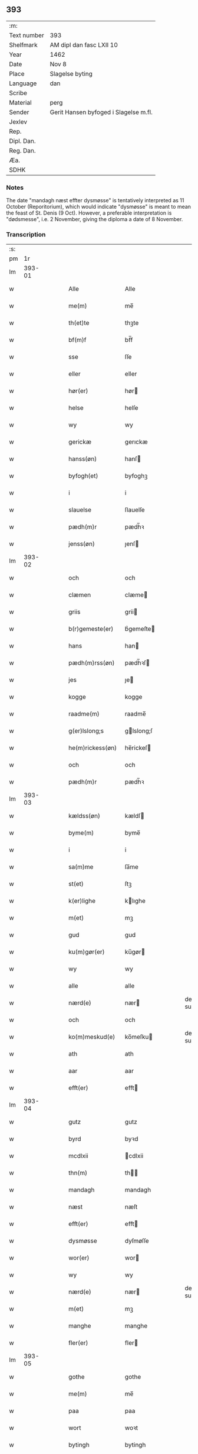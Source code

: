 ** 393
| :m:         |                                       |
| Text number | 393                                   |
| Shelfmark   | AM dipl dan fasc LXII 10              |
| Year        | 1462                                  |
| Date        | Nov 8                                 |
| Place       | Slagelse byting                       |
| Language    | dan                                   |
| Scribe      |                                       |
| Material    | perg                                  |
| Sender      | Gerit Hansen byfoged i Slagelse m.fl. |
| Jexlev      |                                       |
| Rep.        |                                       |
| Dipl. Dan.  |                                       |
| Reg. Dan.   |                                       |
| Æa.         |                                       |
| SDHK        |                                       |

*** Notes
The date "mandagh næst effter dysmøsse" is tentatively interpreted as 11 October
(Reporitorium), which would indicate "dysmøsse" is meant to mean the feast of
St. Denis (9 Oct). However, a preferable interpretation is "dødsmesse", i.e. 2
November, giving the diploma a date of 8 November.

*** Transcription
| :s: |        |   |   |   |   |                   |               |   |   |   |        |     |   |   |    |               |
| pm  |     1r |   |   |   |   |                   |               |   |   |   |        |     |   |   |    |               |
| lm  | 393-01 |   |   |   |   |                   |               |   |   |   |        |     |   |   |    |               |
| w   |        |   |   |   |   | Alle              | Alle          |   |   |   |        | dan |   |   |    |        393-01 |
| w   |        |   |   |   |   | me(m)             | me̅            |   |   |   |        | dan |   |   |    |        393-01 |
| w   |        |   |   |   |   | th(et)te          | thꝫte         |   |   |   |        | dan |   |   |    |        393-01 |
| w   |        |   |   |   |   | bf(m)f            | bf̅f           |   |   |   |        | dan |   |   |    |        393-01 |
| w   |        |   |   |   |   | sse               | ſſe           |   |   |   |        | dan |   |   |    |        393-01 |
| w   |        |   |   |   |   | eller             | eller         |   |   |   |        | dan |   |   |    |        393-01 |
| w   |        |   |   |   |   | hør(er)           | hør          |   |   |   |        | dan |   |   |    |        393-01 |
| w   |        |   |   |   |   | helse             | helſe         |   |   |   |        | dan |   |   |    |        393-01 |
| w   |        |   |   |   |   | wy                | wy            |   |   |   |        | dan |   |   |    |        393-01 |
| w   |        |   |   |   |   | gerickæ           | gerıckæ       |   |   |   |        | dan |   |   |    |        393-01 |
| w   |        |   |   |   |   | hanss(øn)         | hanſ         |   |   |   |        | dan |   |   |    |        393-01 |
| w   |        |   |   |   |   | byfogh(et)        | byfoghꝫ       |   |   |   |        | dan |   |   |    |        393-01 |
| w   |        |   |   |   |   | i                 | i             |   |   |   |        | dan |   |   |    |        393-01 |
| w   |        |   |   |   |   | slauelse          | ſlauelſe      |   |   |   |        | dan |   |   |    |        393-01 |
| w   |        |   |   |   |   | pædh(m)r          | pædh̅ꝛ         |   |   |   |        | dan |   |   |    |        393-01 |
| w   |        |   |   |   |   | jenss(øn)         | ȷenſ         |   |   |   |        | dan |   |   |    |        393-01 |
| lm  | 393-02 |   |   |   |   |                   |               |   |   |   |        |     |   |   |    |               |
| w   |        |   |   |   |   | och               | och           |   |   |   |        | dan |   |   |    |        393-02 |
| w   |        |   |   |   |   | clæmen            | clæme        |   |   |   |        | dan |   |   |    |        393-02 |
| w   |        |   |   |   |   | griis             | grii         |   |   |   |        | dan |   |   |    |        393-02 |
| w   |        |   |   |   |   | b(r)gemeste(er)   | bᷣgemeſte     |   |   |   |        | dan |   |   |    |        393-02 |
| w   |        |   |   |   |   | hans              | han          |   |   |   |        | dan |   |   |    |        393-02 |
| w   |        |   |   |   |   | pædh(m)rss(øn)    | pædh̅ꝛſ       |   |   |   |        | dan |   |   |    |        393-02 |
| w   |        |   |   |   |   | jes               | ȷe           |   |   |   |        | dan |   |   |    |        393-02 |
| w   |        |   |   |   |   | kogge             | kogge         |   |   |   |        | dan |   |   |    |        393-02 |
| w   |        |   |   |   |   | raadme(m)         | raadme̅        |   |   |   |        | dan |   |   |    |        393-02 |
| w   |        |   |   |   |   | g(er)lslong;s     | glslong;ſ    |   |   |   |        | dan |   |   |    |        393-02 |
| w   |        |   |   |   |   | he(m)rickess(øn)  | he̅rickeſ     |   |   |   |        | dan |   |   |    |        393-02 |
| w   |        |   |   |   |   | och               | och           |   |   |   |        | dan |   |   |    |        393-02 |
| w   |        |   |   |   |   | pædh(m)r          | pædh̅ꝛ         |   |   |   |        | dan |   |   |    |        393-02 |
| lm  | 393-03 |   |   |   |   |                   |               |   |   |   |        |     |   |   |    |               |
| w   |        |   |   |   |   | kældss(øn)        | kældſ        |   |   |   |        | dan |   |   |    |        393-03 |
| w   |        |   |   |   |   | byme(m)           | byme̅          |   |   |   |        | dan |   |   |    |        393-03 |
| w   |        |   |   |   |   | i                 | i             |   |   |   |        | dan |   |   |    |        393-03 |
| w   |        |   |   |   |   | sa(m)me           | ſa̅me          |   |   |   |        | dan |   |   | =  |        393-03 |
| w   |        |   |   |   |   | st(et)            | ſtꝫ           |   |   |   |        | dan |   |   | == |        393-03 |
| w   |        |   |   |   |   | k(er)lighe        | klıghe       |   |   |   |        | dan |   |   |    |        393-03 |
| w   |        |   |   |   |   | m(et)             | mꝫ            |   |   |   |        | dan |   |   |    |        393-03 |
| w   |        |   |   |   |   | gud               | gud           |   |   |   |        | dan |   |   |    |        393-03 |
| w   |        |   |   |   |   | ku(m)gør(er)      | ku̅gør        |   |   |   |        | dan |   |   |    |        393-03 |
| w   |        |   |   |   |   | wy                | wy            |   |   |   |        | dan |   |   |    |        393-03 |
| w   |        |   |   |   |   | alle              | alle          |   |   |   |        | dan |   |   |    |        393-03 |
| w   |        |   |   |   |   | nærd(e)           | nær          |   |   |   | de-sup | dan |   |   |    |        393-03 |
| w   |        |   |   |   |   | och               | och           |   |   |   |        | dan |   |   |    |        393-03 |
| w   |        |   |   |   |   | ko(m)meskud(e)    | ko̅meſku      |   |   |   | de-sup | dan |   |   |    |        393-03 |
| w   |        |   |   |   |   | ath               | ath           |   |   |   |        | dan |   |   |    |        393-03 |
| w   |        |   |   |   |   | aar               | aar           |   |   |   |        | dan |   |   |    |        393-03 |
| w   |        |   |   |   |   | efft(er)          | efft         |   |   |   |        | dan |   |   |    |        393-03 |
| lm  | 393-04 |   |   |   |   |                   |               |   |   |   |        |     |   |   |    |               |
| w   |        |   |   |   |   | gutz              | gutz          |   |   |   |        | dan |   |   |    |        393-04 |
| w   |        |   |   |   |   | byrd              | byꝛd          |   |   |   |        | dan |   |   |    |        393-04 |
| w   |        |   |   |   |   | mcdlxii           | cdlxii       |   |   |   |        | dan |   |   |    |        393-04 |
| w   |        |   |   |   |   | thn(m)            | th̅           |   |   |   |        | dan |   |   |    |        393-04 |
| w   |        |   |   |   |   | mandagh           | mandagh       |   |   |   |        | dan |   |   |    |        393-04 |
| w   |        |   |   |   |   | næst              | næſt          |   |   |   |        | dan |   |   |    |        393-04 |
| w   |        |   |   |   |   | efft(er)          | efft         |   |   |   |        | dan |   |   |    |        393-04 |
| w   |        |   |   |   |   | dysmøsse          | dyſmøſſe      |   |   |   |        | dan |   |   |    |        393-04 |
| w   |        |   |   |   |   | wor(er)           | wor          |   |   |   |        | dan |   |   |    |        393-04 |
| w   |        |   |   |   |   | wy                | wy            |   |   |   |        | dan |   |   |    |        393-04 |
| w   |        |   |   |   |   | nærd(e)           | nær          |   |   |   | de-sup | dan |   |   |    |        393-04 |
| w   |        |   |   |   |   | m(et)             | mꝫ            |   |   |   |        | dan |   |   |    |        393-04 |
| w   |        |   |   |   |   | manghe            | manghe        |   |   |   |        | dan |   |   |    |        393-04 |
| w   |        |   |   |   |   | fler(er)          | fler         |   |   |   |        | dan |   |   |    |        393-04 |
| lm  | 393-05 |   |   |   |   |                   |               |   |   |   |        |     |   |   |    |               |
| w   |        |   |   |   |   | gothe             | gothe         |   |   |   |        | dan |   |   |    |        393-05 |
| w   |        |   |   |   |   | me(m)             | me̅            |   |   |   |        | dan |   |   |    |        393-05 |
| w   |        |   |   |   |   | paa               | paa           |   |   |   |        | dan |   |   |    |        393-05 |
| w   |        |   |   |   |   | wort              | woꝛt          |   |   |   |        | dan |   |   |    |        393-05 |
| w   |        |   |   |   |   | bytingh           | bytingh       |   |   |   |        | dan |   |   |    |        393-05 |
| w   |        |   |   |   |   | i                 | i             |   |   |   |        | dan |   |   |    |        393-05 |
| w   |        |   |   |   |   | slauelse          | ſlauelſe      |   |   |   |        | dan |   |   |    |        393-05 |
| w   |        |   |   |   |   | hørdhe            | høꝛdhe        |   |   |   |        | dan |   |   |    |        393-05 |
| w   |        |   |   |   |   | skællighe         | ſkællıghe     |   |   |   |        | dan |   |   |    |        393-05 |
| w   |        |   |   |   |   | och               | och           |   |   |   |        | dan |   |   |    |        393-05 |
| w   |        |   |   |   |   | soghe             | ſoghe         |   |   |   |        | dan |   |   |    |        393-05 |
| w   |        |   |   |   |   | ath               | ath           |   |   |   |        | dan |   |   |    |        393-05 |
| w   |        |   |   |   |   | beskeden          | beſkede      |   |   |   |        | dan |   |   |    |        393-05 |
| w   |        |   |   |   |   | man               | ma           |   |   |   |        | dan |   |   |    |        393-05 |
| lm  | 393-06 |   |   |   |   |                   |               |   |   |   |        |     |   |   |    |               |
| w   |        |   |   |   |   | clæmen            | clæme        |   |   |   |        | dan |   |   |    |        393-06 |
| w   |        |   |   |   |   | pædh(m)rss(øn)    | pædh̅ꝛſ       |   |   |   |        | dan |   |   |    |        393-06 |
| w   |        |   |   |   |   | b(ur)ger(er)      | b᷑ger         |   |   |   |        | dan |   |   |    |        393-06 |
| w   |        |   |   |   |   | i                 | i             |   |   |   |        | dan |   |   |    |        393-06 |
| w   |        |   |   |   |   | slauelse          | ſlauelſe      |   |   |   |        | dan |   |   |    |        393-06 |
| w   |        |   |   |   |   | stodh             | ſtodh         |   |   |   |        | dan |   |   |    |        393-06 |
| w   |        |   |   |   |   | jnnæn             | ȷnnæ         |   |   |   |        | dan |   |   |    |        393-06 |
| w   |        |   |   |   |   | fyræ              | fyræ          |   |   |   |        | dan |   |   |    |        393-06 |
| w   |        |   |   |   |   | tingstockæ        | tıngſtockæ    |   |   |   |        | dan |   |   |    |        393-06 |
| w   |        |   |   |   |   | skøttæ            | ſkøttæ        |   |   |   |        | dan |   |   |    |        393-06 |
| w   |        |   |   |   |   | och               | och           |   |   |   |        | dan |   |   |    |        393-06 |
| w   |        |   |   |   |   | wplodh            | wplodh        |   |   |   |        | dan |   |   |    |        393-06 |
| w   |        |   |   |   |   | och               | och           |   |   |   |        | dan |   |   |    |        393-06 |
| w   |        |   |   |   |   | tiil              | tiil          |   |   |   |        | dan |   |   |    |        393-06 |
| lm  | 393-07 |   |   |   |   |                   |               |   |   |   |        |     |   |   |    |               |
| w   |        |   |   |   |   | ewindheligh       | ewındheligh   |   |   |   |        | dan |   |   |    |        393-07 |
| w   |        |   |   |   |   | eyæ               | eyæ           |   |   |   |        | dan |   |   |    |        393-07 |
| w   |        |   |   |   |   | solde             | ſolde         |   |   |   |        | dan |   |   |    |        393-07 |
| w   |        |   |   |   |   | och               | och           |   |   |   |        | dan |   |   |    |        393-07 |
| w   |        |   |   |   |   | aff hende         | aff hende     |   |   |   |        | dan |   |   |    |        393-07 |
| w   |        |   |   |   |   | paa               | paa           |   |   |   |        | dan |   |   |    |        393-07 |
| w   |        |   |   |   |   | hedh(m)rligh      | hedh̅ꝛlıgh     |   |   |   |        | dan |   |   |    |        393-07 |
| w   |        |   |   |   |   | och               | och           |   |   |   |        | dan |   |   |    |        393-07 |
| w   |        |   |   |   |   | welb(r)digh       | welbᷣdigh      |   |   |   |        | dan |   |   |    |        393-07 |
| w   |        |   |   |   |   | q(i)nnæs          | qnnæ        |   |   |   |        | dan |   |   |    |        393-07 |
| w   |        |   |   |   |   | wegne             | wegne         |   |   |   |        | dan |   |   |    |        393-07 |
| w   |        |   |   |   |   | husf(v)æ          | huſfͮæ         |   |   |   |        | dan |   |   |    |        393-07 |
| w   |        |   |   |   |   |                   |               |   |   |   |        | dan |   |   |    |        393-07 |
| lm  | 393-08 |   |   |   |   |                   |               |   |   |   |        |     |   |   |    |               |
| w   |        |   |   |   |   | mærde             | mærde         |   |   |   |        | dan |   |   |    |        393-08 |
| w   |        |   |   |   |   | aff               | aff           |   |   |   |        | dan |   |   |    |        393-08 |
| w   |        |   |   |   |   | gødh(m)rsløff     | gødh̅ꝛſløff    |   |   |   |        | dan |   |   |    |        393-08 |
| w   |        |   |   |   |   | hedh(m)rligh      | hedh̅ꝛlıgh     |   |   |   |        | dan |   |   |    |        393-08 |
| w   |        |   |   |   |   | man               | ma           |   |   |   |        | dan |   |   |    |        393-08 |
| w   |        |   |   |   |   | och               | och           |   |   |   |        | dan |   |   |    |        393-08 |
| w   |        |   |   |   |   | renlisfueligh     | renliſfuelıgh |   |   |   |        | dan |   |   |    |        393-08 |
| w   |        |   |   |   |   | h(er)             | h            |   |   |   |        | dan |   |   |    |        393-08 |
| w   |        |   |   |   |   | he(m)mig          | he̅mig         |   |   |   |        | dan |   |   |    |        393-08 |
| w   |        |   |   |   |   | jeopss(øn)        | jeopſ        |   |   |   |        | dan |   |   |    |        393-08 |
| w   |        |   |   |   |   | p(i)ær(er)        | pær         |   |   |   |        | dan |   |   |    |        393-08 |
| w   |        |   |   |   |   | j                 | j             |   |   |   |        | dan |   |   |    |        393-08 |
| w   |        |   |   |   |   | soræ              | ſoræ          |   |   |   |        | dan |   |   |    |        393-08 |
| lm  | 393-09 |   |   |   |   |                   |               |   |   |   |        |     |   |   |    |               |
| w   |        |   |   |   |   | paa               | paa           |   |   |   |        | dan |   |   |    |        393-09 |
| w   |        |   |   |   |   | ford(e)           | foꝛ          |   |   |   | de-sup | dan |   |   |    |        393-09 |
| w   |        |   |   |   |   | closters          | cloſter      |   |   |   |        | dan |   |   |    |        393-09 |
| w   |        |   |   |   |   | wegne             | wegne         |   |   |   |        | dan |   |   |    |        393-09 |
| w   |        |   |   |   |   | all               | all           |   |   |   |        | dan |   |   |    |        393-09 |
| w   |        |   |   |   |   | th(m)n            | th̅n           |   |   |   |        | dan |   |   |    |        393-09 |
| w   |        |   |   |   |   | rættigheed        | rættigheed    |   |   |   |        | dan |   |   |    |        393-09 |
| w   |        |   |   |   |   | och               | och           |   |   |   |        | dan |   |   |    |        393-09 |
| w   |        |   |   |   |   | eyædom            | eyædo        |   |   |   |        | dan |   |   |    |        393-09 |
| w   |        |   |   |   |   | som               | ſo           |   |   |   |        | dan |   |   |    |        393-09 |
| w   |        |   |   |   |   | he(m)ne           | he̅ne          |   |   |   |        | dan |   |   |    |        393-09 |
| w   |        |   |   |   |   | lodne             | lodne         |   |   |   |        | dan |   |   |    |        393-09 |
| w   |        |   |   |   |   | eller             | eller         |   |   |   |        | dan |   |   |    |        393-09 |
| w   |        |   |   |   |   | tiil              | tiil          |   |   |   |        | dan |   |   |    |        393-09 |
| w   |        |   |   |   |   | falle             | falle         |   |   |   |        | dan |   |   |    |        393-09 |
| lm  | 393-10 |   |   |   |   |                   |               |   |   |   |        |     |   |   |    |               |
| w   |        |   |   |   |   | kw(m)næ           | kw̅næ          |   |   |   |        | dan |   |   |    |        393-10 |
| w   |        |   |   |   |   | j                 | j             |   |   |   |        | dan |   |   |    |        393-10 |
| w   |        |   |   |   |   | th(m)n            | th̅n           |   |   |   |        | dan |   |   |    |        393-10 |
| w   |        |   |   |   |   | gord              | goꝛd          |   |   |   |        | dan |   |   |    |        393-10 |
| w   |        |   |   |   |   | som               | ſom           |   |   |   |        | dan |   |   |    |        393-10 |
| w   |        |   |   |   |   | andh(m)rs         | andh̅ꝛ        |   |   |   |        | dan |   |   |    |        393-10 |
| w   |        |   |   |   |   | jeopss(øn)        | ȷeopſ        |   |   |   |        | dan |   |   |    |        393-10 |
| w   |        |   |   |   |   | ottæ              | ottæ          |   |   |   |        | dan |   |   |    |        393-10 |
| w   |        |   |   |   |   | och               | och           |   |   |   |        | dan |   |   |    |        393-10 |
| w   |        |   |   |   |   | j                 | j             |   |   |   |        | dan |   |   |    |        393-10 |
| w   |        |   |   |   |   | bodhe             | bodhe         |   |   |   |        | dan |   |   |    |        393-10 |
| w   |        |   |   |   |   | liggend(e)        | lıggen       |   |   |   |        | dan |   |   |    |        393-10 |
| w   |        |   |   |   |   | i                 | i             |   |   |   |        | dan |   |   |    |        393-10 |
| w   |        |   |   |   |   | slauelse          | ſlauelſe      |   |   |   |        | dan |   |   |    |        393-10 |
| w   |        |   |   |   |   |                   |               |   |   |   |        | dan |   |   |    |        393-10 |
| w   |        |   |   |   |   | norden            | noꝛde        |   |   |   |        | dan |   |   |    |        393-10 |
| w   |        |   |   |   |   | och               | och           |   |   |   |        | dan |   |   |    |        393-10 |
| w   |        |   |   |   |   | østerst           | øſterſt       |   |   |   |        | dan |   |   |    |        393-10 |
| lm  | 393-11 |   |   |   |   |                   |               |   |   |   |        |     |   |   |    |               |
| w   |        |   |   |   |   | paa               | paa           |   |   |   |        | dan |   |   |    |        393-11 |
| w   |        |   |   |   |   | stenstwgade       | ſtenſtwgade   |   |   |   |        | dan |   |   |    |        393-11 |
| w   |        |   |   |   |   | hwilken           | hwılken       |   |   |   |        | dan |   |   |    |        393-11 |
| w   |        |   |   |   |   | ford(e)           | foꝛ          |   |   |   | de-sup | dan |   |   |    |        393-11 |
| w   |        |   |   |   |   | husf(v)æ          | huſfͮæ         |   |   |   |        | dan |   |   |    |        393-11 |
| w   |        |   |   |   |   | mærde             | mærde         |   |   |   |        | dan |   |   |    |        393-11 |
| w   |        |   |   |   |   | haffde            | haffde        |   |   |   |        | dan |   |   |    |        393-11 |
| w   |        |   |   |   |   | giffuet           | gıffuet       |   |   |   |        | dan |   |   |    |        393-11 |
| w   |        |   |   |   |   | fo{r}d(e)         | fo{ꝛ}        |   |   |   | de-sup | dan |   |   |    |        393-11 |
| w   |        |   |   |   |   | clæmen            | clæme        |   |   |   |        | dan |   |   |    |        393-11 |
| w   |        |   |   |   |   | full              | full          |   |   |   |        | dan |   |   |    |        393-11 |
| w   |        |   |   |   |   | macht             | macht         |   |   |   |        | dan |   |   |    |        393-11 |
| lm  | 393-12 |   |   |   |   |                   |               |   |   |   |        |     |   |   |    |               |
| w   |        |   |   |   |   | j                 | j             |   |   |   |        | dan |   |   |    |        393-12 |
| w   |        |   |   |   |   | forskreffne       | foꝛſkreffne   |   |   |   |        | dan |   |   |    |        393-12 |
| w   |        |   |   |   |   | styckæ            | ſtyckæ        |   |   |   |        | dan |   |   |    |        393-12 |
| w   |        |   |   |   |   | offu(er)wærind(e) | offuwærin   |   |   |   |        | dan |   |   |    |        393-12 |
| w   |        |   |   |   |   | fogh(et)          | foghꝫ         |   |   |   |        | dan |   |   |    |        393-12 |
| w   |        |   |   |   |   | b(r)gemester(er)  | bᷣgemeſter    |   |   |   |        | dan |   |   |    |        393-12 |
| w   |        |   |   |   |   | och               | och           |   |   |   |        | dan |   |   |    |        393-12 |
| w   |        |   |   |   |   | manghe            | manghe        |   |   |   |        | dan |   |   |    |        393-12 |
| w   |        |   |   |   |   | fle(er)           | fle          |   |   |   |        | dan |   |   |    |        393-12 |
| w   |        |   |   |   |   | gothe             | gothe         |   |   |   |        | dan |   |   |    |        393-12 |
| w   |        |   |   |   |   | men               | me           |   |   |   |        | dan |   |   |    |        393-12 |
| w   |        |   |   |   |   | j                 | j             |   |   |   |        | dan |   |   |    |        393-12 |
| w   |        |   |   |   |   | ford(e)           | foꝛ          |   |   |   | de-sup | dan |   |   |    |        393-12 |
| lm  | 393-13 |   |   |   |   |                   |               |   |   |   |        |     |   |   |    |               |
| w   |        |   |   |   |   | clæme(m)s         | clæme̅        |   |   |   |        | dan |   |   |    |        393-13 |
| w   |        |   |   |   |   | stwæ              | ſtwæ          |   |   |   |        | dan |   |   |    |        393-13 |
| w   |        |   |   |   |   | och               | och           |   |   |   |        | dan |   |   |    |        393-13 |
| w   |        |   |   |   |   | kænd(e)           | kæn          |   |   |   |        | dan |   |   |    |        393-13 |
| w   |        |   |   |   |   | ford(e)           | foꝛ          |   |   |   | de-sup | dan |   |   |    |        393-13 |
| w   |        |   |   |   |   | clæme(m)          | clæme̅         |   |   |   |        | dan |   |   |    |        393-13 |
| w   |        |   |   |   |   | pædh(m)rss(øn)    | pædh̅ꝛſ       |   |   |   |        | dan |   |   |    |        393-13 |
| w   |        |   |   |   |   | ath               | ath           |   |   |   |        | dan |   |   |    |        393-13 |
| w   |        |   |   |   |   | ford(e)           | foꝛ          |   |   |   | de-sup | dan |   |   |    |        393-13 |
| w   |        |   |   |   |   | husf(v)           | huſfͮ          |   |   |   |        | dan |   |   |    |        393-13 |
| w   |        |   |   |   |   | mærde             | mærde         |   |   |   |        | dan |   |   |    |        393-13 |
| w   |        |   |   |   |   | haffde            | haffde        |   |   |   |        | dan |   |   |    |        393-13 |
| w   |        |   |   |   |   | fult              | fult          |   |   |   |        | dan |   |   |    |        393-13 |
| w   |        |   |   |   |   | och               | och           |   |   |   |        | dan |   |   |    |        393-13 |
| lm  | 393-14 |   |   |   |   |                   |               |   |   |   |        |     |   |   |    |               |
| w   |        |   |   |   |   | alt               | alt           |   |   |   |        | dan |   |   |    |        393-14 |
| w   |        |   |   |   |   | wpboriit          | wpboriit      |   |   |   |        | dan |   |   |    |        393-14 |
| w   |        |   |   |   |   | for(er)           | for          |   |   |   |        | dan |   |   |    |        393-14 |
| w   |        |   |   |   |   | ford(e)           | foꝛ          |   |   |   | de-sup | dan |   |   |    |        393-14 |
| w   |        |   |   |   |   | eyædom            | eyædo        |   |   |   |        | dan |   |   |    |        393-14 |
| w   |        |   |   |   |   | och               | och           |   |   |   |        | dan |   |   |    |        393-14 |
| w   |        |   |   |   |   | rættigheed        | rættigheed    |   |   |   |        | dan |   |   |    |        393-14 |
| w   |        |   |   |   |   | tiil              | tiil          |   |   |   |        | dan |   |   |    |        393-14 |
| w   |        |   |   |   |   | gothe             | gothe         |   |   |   |        | dan |   |   |    |        393-14 |
| w   |        |   |   |   |   | rodhe             | rodhe         |   |   |   |        | dan |   |   |    |        393-14 |
| w   |        |   |   |   |   | efft(er)          | efft         |   |   |   |        | dan |   |   |    |        393-14 |
| w   |        |   |   |   |   | synæ              | ſynæ          |   |   |   |        | dan |   |   |    |        393-14 |
| w   |        |   |   |   |   | nøghe             | nøghe         |   |   |   |        | dan |   |   |    |        393-14 |
| w   |        |   |   |   |   | Th(m)r            | Th̅ꝛ           |   |   |   |        | dan |   |   |    |        393-14 |
| lm  | 393-15 |   |   |   |   |                   |               |   |   |   |        |     |   |   |    |               |
| w   |        |   |   |   |   | offu(er)          | offu         |   |   |   |        | dan |   |   |    |        393-15 |
| w   |        |   |   |   |   | tiilbant          | tiilbant      |   |   |   |        | dan |   |   |    |        393-15 |
| w   |        |   |   |   |   | ford(e)           | foꝛ          |   |   |   | de-sup | dan |   |   |    |        393-15 |
| w   |        |   |   |   |   | clæm{e(m)}        | clæm{e̅}       |   |   |   |        | dan |   |   |    |        393-15 |
| w   |        |   |   |   |   | pædh(m)rss(øn)    | pædh̅ꝛſ       |   |   |   |        | dan |   |   |    |        393-15 |
| w   |        |   |   |   |   | segh              | ſegh          |   |   |   |        | dan |   |   |    |        393-15 |
| w   |        |   |   |   |   | tiil              | tiil          |   |   |   |        | dan |   |   |    |        393-15 |
| w   |        |   |   |   |   | paa               | paa           |   |   |   |        | dan |   |   |    |        393-15 |
| w   |        |   |   |   |   | ford(e)           | foꝛ          |   |   |   | de-sup | dan |   |   |    |        393-15 |
| w   |        |   |   |   |   | husf(v)æ          | huſfͮæ         |   |   |   |        | dan |   |   |    |        393-15 |
| w   |        |   |   |   |   | mærd(e)           | mær          |   |   |   |        | dan |   |   |    |        393-15 |
| w   |        |   |   |   |   | wegne             | wegne         |   |   |   |        | dan |   |   |    |        393-15 |
| w   |        |   |   |   |   | och               | och           |   |   |   |        | dan |   |   |    |        393-15 |
| w   |        |   |   |   |   | he(m)nes          | he̅ne         |   |   |   |        | dan |   |   |    |        393-15 |
| w   |        |   |   |   |   | arwin             | arwın         |   |   |   |        | dan |   |   |    |        393-15 |
| w   |        |   |   |   |   | ¦ghe              | ¦ghe          |   |   |   |        | dan |   |   |    | 393-15—393-16 |
| w   |        |   |   |   |   | ford(e)           | foꝛ          |   |   |   | de-sup | dan |   |   |    |        393-16 |
| w   |        |   |   |   |   | h(er)             | h            |   |   |   |        | dan |   |   |    |        393-16 |
| w   |        |   |   |   |   | he(m)mig(er)      | he̅mig        |   |   |   |        | dan |   |   |    |        393-16 |
| w   |        |   |   |   |   | paa               | paa           |   |   |   |        | dan |   |   |    |        393-16 |
| w   |        |   |   |   |   | ford(e)           | foꝛ          |   |   |   | de-sup | dan |   |   |    |        393-16 |
| w   |        |   |   |   |   | clost(er)(is)     | cloſtꝭ       |   |   |   |        | dan |   |   |    |        393-16 |
| w   |        |   |   |   |   | wegne             | wegne         |   |   |   |        | dan |   |   |    |        393-16 |
| w   |        |   |   |   |   | th(m)n            | th̅           |   |   |   |        | dan |   |   |    |        393-16 |
| w   |        |   |   |   |   | forskreffne       | foꝛſkreffne   |   |   |   |        | dan |   |   |    |        393-16 |
| w   |        |   |   |   |   | rættigheed        | rættigheed    |   |   |   |        | dan |   |   |    |        393-16 |
| w   |        |   |   |   |   | och               | och           |   |   |   |        | dan |   |   |    |        393-16 |
| w   |        |   |   |   |   | eyædom            | eyædom        |   |   |   |        | dan |   |   |    |        393-16 |
| w   |        |   |   |   |   | frii              | frii          |   |   |   |        | dan |   |   |    |        393-16 |
| lm  | 393-17 |   |   |   |   |                   |               |   |   |   |        |     |   |   |    |               |
| w   |        |   |   |   |   | hemlæ             | hemlæ         |   |   |   |        | dan |   |   |    |        393-17 |
| w   |        |   |   |   |   | och               | och           |   |   |   |        | dan |   |   |    |        393-17 |
| w   |        |   |   |   |   | tiilstonde        | tiilſtonde    |   |   |   |        | dan |   |   |    |        393-17 |
| w   |        |   |   |   |   | for               | foꝛ           |   |   |   |        | dan |   |   |    |        393-17 |
| w   |        |   |   |   |   | hwær              | hwæꝛ          |   |   |   |        | dan |   |   |    |        393-17 |
| w   |        |   |   |   |   | mantz             | mantz         |   |   |   |        | dan |   |   |    |        393-17 |
| w   |        |   |   |   |   | gensielse         | genſielſe     |   |   |   |        | dan |   |   |    |        393-17 |
| w   |        |   |   |   |   | eller             | eller         |   |   |   |        | dan |   |   |    |        393-17 |
| w   |        |   |   |   |   | tiiltale          | tiiltale      |   |   |   |        | dan |   |   |    |        393-17 |
| w   |        |   |   |   |   | At                | At            |   |   |   |        | dan |   |   |    |        393-17 |
| w   |        |   |   |   |   | swo               | ſwo           |   |   |   |        | dan |   |   |    |        393-17 |
| w   |        |   |   |   |   | giik              | giik          |   |   |   |        | dan |   |   |    |        393-17 |
| w   |        |   |   |   |   | och               | och           |   |   |   |        | dan |   |   |    |        393-17 |
| w   |        |   |   |   |   | foor              | foor          |   |   |   |        | dan |   |   |    |        393-17 |
| lm  | 393-18 |   |   |   |   |                   |               |   |   |   |        |     |   |   |    |               |
| w   |        |   |   |   |   | for               | foꝛ           |   |   |   |        | dan |   |   |    |        393-18 |
| w   |        |   |   |   |   | oss               | oſſ           |   |   |   |        | dan |   |   |    |        393-18 |
| w   |        |   |   |   |   | och               | och           |   |   |   |        | dan |   |   |    |        393-18 |
| w   |        |   |   |   |   | manghe            | manghe        |   |   |   |        | dan |   |   |    |        393-18 |
| w   |        |   |   |   |   | fler(er)          | fler         |   |   |   |        | dan |   |   |    |        393-18 |
| w   |        |   |   |   |   | gothe             | gothe         |   |   |   |        | dan |   |   |    |        393-18 |
| w   |        |   |   |   |   | me(m)             | me̅            |   |   |   |        | dan |   |   |    |        393-18 |
| w   |        |   |   |   |   | th(et)            | thꝫ           |   |   |   |        | dan |   |   |    |        393-18 |
| w   |        |   |   |   |   | witne             | wıtne         |   |   |   |        | dan |   |   |    |        393-18 |
| w   |        |   |   |   |   | wy                | wy            |   |   |   |        | dan |   |   |    |        393-18 |
| w   |        |   |   |   |   | fremdel(m)        | fremdel̅       |   |   |   |        | dan |   |   |    |        393-18 |
| w   |        |   |   |   |   | m(et)             | mꝫ            |   |   |   |        | dan |   |   |    |        393-18 |
| w   |        |   |   |   |   | wor(er)           | wor          |   |   |   |        | dan |   |   |    |        393-18 |
| w   |        |   |   |   |   | jnciglæ           | ȷnciglæ       |   |   |   |        | dan |   |   |    |        393-18 |
| w   |        |   |   |   |   | hengde            | hengde        |   |   |   |        | dan |   |   |    |        393-18 |
| lm  | 393-19 |   |   |   |   |                   |               |   |   |   |        |     |   |   |    |               |
| w   |        |   |   |   |   | nædh(m)n          | nædh̅n         |   |   |   |        | dan |   |   |    |        393-19 |
| w   |        |   |   |   |   | for(er)           | for          |   |   |   |        | dan |   |   |    |        393-19 |
| w   |        |   |   |   |   | th(et)te          | thꝫte         |   |   |   |        | dan |   |   |    |        393-19 |
| w   |        |   |   |   |   | b(er)ff           | bff          |   |   |   |        | dan |   |   |    |        393-19 |
| w   |        |   |   |   |   | Giffuet           | Gıffuet       |   |   |   |        | dan |   |   |    |        393-19 |
| w   |        |   |   |   |   | aar               | aar           |   |   |   |        | dan |   |   |    |        393-19 |
| w   |        |   |   |   |   | dagh              | dagh          |   |   |   |        | dan |   |   |    |        393-19 |
| w   |        |   |   |   |   | och               | och           |   |   |   |        | dan |   |   |    |        393-19 |
| w   |        |   |   |   |   | steed             | ſteed         |   |   |   |        | dan |   |   |    |        393-19 |
| w   |        |   |   |   |   | som               | ſo           |   |   |   |        | dan |   |   |    |        393-19 |
| w   |        |   |   |   |   | for(er)           | for          |   |   |   |        | dan |   |   |    |        393-19 |
| w   |        |   |   |   |   | ær                | ær            |   |   |   |        | dan |   |   |    |        393-19 |
| w   |        |   |   |   |   | skreffuet         | ſkreffuet     |   |   |   |        | dan |   |   |    |        393-19 |
| w   |        |   |   |   |   |                   |               |   |   |   |        | dan |   |   |    |        393-19 |
| :e: |        |   |   |   |   |                   |               |   |   |   |        |     |   |   |    |               |
